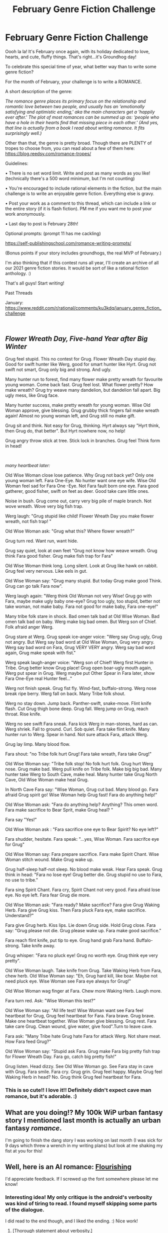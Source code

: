 #+TITLE: February Genre Fiction Challenge

* February Genre Fiction Challenge
:PROPERTIES:
:Author: Ms_CIA
:Score: 27
:DateUnix: 1612230754.0
:DateShort: 2021-Feb-02
:END:
Oooh la la! It's February once again, with its holiday dedicated to love, hearts, and cute, fluffy things. That's right...it's Groundhog day!

To celebrate this special time of year, what better way than to write some genre fiction?

For the month of February, your challenge is to write a ROMANCE.

A short description of the genre:

/The romance genre places its primary focus on the relationship and romantic love between two people, and usually has an ‘emotionally satisfying and optimistic ending,' aka the main characters get a 'happily ever after.' The plot of most romances can be summed up as: ‘people who have a hole in their hearts find that missing piece in each other.' (And yes, that line is actually from a book I read about writing romance. It fits surprisingly well.)/

Other than that, the genre is pretty broad. Though there are PLENTY of tropes to choose from, you can read about a few of them here: [[https://blog.reedsy.com/romance-tropes/]]

Guidelines:

• There is no set word limit. Write and post as many words as you like! (technically there's a 500 word minimum, but I'm not counting)

• You're encouraged to include rational elements in the fiction, but the main challenge is to write an enjoyable genre fiction. Everything else is gravy.

• Post your work as a comment to this thread, which can include a link or the entire story (if it is flash fiction). PM me if you want me to post your work anonymously.

• Last day to post is February 28th!

Optional prompts: (prompt 11 has me cackling)

[[https://self-publishingschool.com/romance-writing-prompts/]]

(Bonus points if your story includes groundhogs, the real MVP of February.)

I'm also thinking that if this contest runs all year, I'll create an archive of all our 2021 genre fiction stories. It would be sort of like a rational fiction anthology. :)

That's all guys! Start writing!

Past Threads

January: [[https://www.reddit.com/r/rational/comments/ku3kdq/january_genre_fiction_challenge]]

​


** /Flower Wreath Day, Five-hand Year after Big Winter/

Grug feel stupid. This no contest for Grug. Flower Wreath Day stupid day. Good for swift hunter like Werg, good for smart hunter like Hyrt. Grug not swift not smart, Grug only big and strong. And ugly.

Many hunter run to forest, find many flower make pretty wreath for favourite young woman. Come back fast. Grug feel lost. What flower pretty? How make wreath? Grug try weave many dandelion, but dandelion fall apart. Big ugly mess, like Grug face.

Many hunter success, make pretty wreath for young woman. Wise Old Woman approve, give blessing. Grug grubby thick fingers fail make wreath again! Almost no young woman left, and Grug still no make gift.

Grug sit and think. Not easy for Grug, thinking. Hyrt always say "Hyrt think, then Grug do, that better". But Hyrt nowhere now, no help!

Grug angry throw stick at tree. Stick lock in branches. Grug feel Think form in head!

​

/many heartbeat later:/

Old Wise Woman close lose patience. Why Grug not back yet? Only one young woman left. Fara One-Eye. No hunter want one eye wife. Wise Old Woman feel sad for Fara One -Eye. Not Fara fault born one eye. Fara good gatherer, good fisher, swift on feet as deer. Good take care little ones.

Noise in bush. Grug come out, carry very big pile of maple branch. Not wove wreath. Wove very big fish trap.

Werg laugh: "Grug stupid like child! Flower Wreath Day you make flower wreath, not fish trap! "

Old Wise Woman ask: "Grug what this? Where flower wreath?"

Grug turn red. Want run, want hide.

Grug say quiet, look at own feet "Grug not know how weave wreath. Grug think Fara good fisher. Grug make fish trap for Fara"

Old Wise Woman think long. Long silent. Look at Grug like hawk on rabbit. Grug feel very nervous. Like eels in gut.

Old Wise Woman say: "Grug many stupid. But today Grug make good Think. Grug can go talk Fara now".

Werg laugh again: "Werg think Old Woman not very Wise! Grug go with Fara, maybe make ugly baby one-eye? Grug too ugly, too stupid, better not take woman, not make baby. Fara not good for make baby, Fara one-eye!"

Many tribe folk stare in shock. Bad omen talk bad at Old Wise Woman. Bad omen talk bad on baby. Werg make big bad omen. But Werg son of Chief. Folk afraid anger Werg.

Grug stare at Werg. Grug speak ice-anger voice: "Werg say Grug ugly, Grug not angry. But Werg say bad word at Old Wise Woman, Grug very angry. Werg say bad word on Fara, Grug VERY VERY angry. Werg say bad word again, Grug make speak with fist."

Werg speak laugh-anger voice: "Werg son of Chief! Werg first Hunter in Tribe. Grug better know Grug place! Grug open boar-ugly mouth again, Werg put spear in Grug. Werg maybe put Other Spear in Fara later, show Fara One-Eye real Hunter feel..."

Werg not finish speak. Grug fist fly. Wind-fast, buffalo-strong. Werg nose break ripe berry. Werg fall on back. Many Tribe folk shout.

Werg no stay down. Jump back. Panther-swift, snake-move. Flint knife flash. Cut Grug thigh bone deep. Grug fall. Werg jump on Grug, reach throat. Rise knife.

Werg no see swift Fara sneak. Fara kick Werg in man-stones, hard as can. Werg shriek. Fall to ground. Curl. Sob quiet. Fara take flint knife. Many hunter run to Werg. Spear in hand. Not sure attack Fara, attack Werg.

Grug lay limp. Many blood flow.

Fara shout: "no Tribe folk hurt Grug! Fara take wreath, Fara take Grug!"

Old Wise Woman say: "Tribe folk stop! No folk hurt folk. Grug hurt Werg nose. Grug make bad. Werg pull knife on Tribe folk. Make big big bad. Many hunter take Werg to South Cave, make heal. Many hunter take Grug North Cave, Old Wise Woman make heal Grug.

In North Cave Fara say: "Wise Woman, Grug cut bad. Many blood go. Fara afraid Grug spirit go! Wise Woman help Grug fast! Fara do anything help!"

Old Wise Woman ask: "Fara do anything help? Anything? This omen word. Fara make sacrifice to Bear Sprit, make Grug heal? "

Fara say "Yes!"

Old Wise Woman ask : "Fara sacrifice one eye to Bear Spirit? No eye left?"

Fara shudder, hesitate. Fara speak: "...yes, Wise Woman. Fara sacrifce eye for Grug"

Old Wise Woman say: Fara prepare sacrifice. Fara make Spirit Chant. Wise Woman stitch wound. Make Grug wake up.

Grug half-sleep half-not sleep. No blood make weak. Hear Fara speak. Grug think in head: "Fara no lose eye! Grug better die. Grug stupid no use to Fara, no use to tribe."

Fara sing Spirit Chant. Fara cry, Spirit Chant not very good. Fara afraid lose eye. No eye left. Fara fear Grug die more.

Old Wise Woman ask: "Fara ready? Make sacrifice? Fara give Grug Waking Herb. Fara give Grug kiss. Then Fara pluck Fara eye, make sacrifice. Understand?"

Fara give Grug herb. Kiss lips. Lie down Grug side. Hold Grug close. Fara say: "Grug please not die. Grug please wake up. Fara make good sacrifice."

Fara reach flint knife, put tip to eye. Grug hand grab Fara hand. Buffalo-strong. Take knife away.

Grug whisper: "Fara no pluck eye! Grug no worth eye. Grug think eye very pretty".

Old Wise Woman laugh. Take knife from Grug. Take Waking Herb from Fara, chew herb. Old Wise Woman say: "Eh, Grug hard kill, like boar. Maybe not need pluck eye. Wise Woman see Fara eye always for Grug!"

Old Wise Woman wag finger at Fara. Chew more Waking Herb. Laugh more.

Fara turn red. Ask: "Wise Woman this test?"

Old Wise Woman say: "All life test! Wise Woman want see Fara feel heartbeat for Grug, Grug feel heartbeat for Fara. Fara brave. Grug brave. Make one heartbeat together. Wise Woman give blessing. Grug rest. Fara take care Grug. Clean wound, give water, give food".Turn to leave cave.

Fara ask: "Many Tribe hate Grug hate Fara for attack Werg. Not share meat. How Fara feed Grug?"

Old Wise Woman say: "Stupid ask Fara. Grug make Fara big pretty fish trap for Flower Wreath Day. Fara go, catch big pretty fish!"

Grug listen. Head dizzy. See Old Wise Woman go. See Fara stay in cave with Grug. Fara smile. Fara cry. Grug grin. Grug feel happy. Maybe Grug feel Waking Herb in head? No. Grug think Grug feel heartbeat for Fara.
:PROPERTIES:
:Author: Freevoulous
:Score: 9
:DateUnix: 1612430702.0
:DateShort: 2021-Feb-04
:END:

*** This is so cute!! I love it!! Definitely didn't expect cave man romance, but it's adorable. :)
:PROPERTIES:
:Author: Ms_CIA
:Score: 5
:DateUnix: 1612441547.0
:DateShort: 2021-Feb-04
:END:


** What are you doing!? My 100k WiP urban fantasy story I mentioned last month is actually an urban fantasy /romance/.

I'm going to finish the dang story I was working on last month (I was sick for 9 days which threw a wrench in my writing plans) but look at me shaking my fist at you for this!
:PROPERTIES:
:Author: MagicWeasel
:Score: 3
:DateUnix: 1612650047.0
:DateShort: 2021-Feb-07
:END:


** Well, here is an AI romance: [[https://archiveofourown.org/works/29321604][Flourishing]]

I'd appreciate feedback. If I screwed up the font somewhere please let me know!
:PROPERTIES:
:Author: blasted0glass
:Score: 3
:DateUnix: 1614288311.0
:DateShort: 2021-Feb-26
:END:

*** Interesting idea! My only critique is the android's verbosity was kind of tiring to read. I found myself skipping some parts of the dialogue.

I did read to the end though, and I liked the ending. :) Nice work!
:PROPERTIES:
:Author: Ms_CIA
:Score: 2
:DateUnix: 1614374152.0
:DateShort: 2021-Feb-27
:END:

**** [Thorough statement about verbosity.]

Thank you!
:PROPERTIES:
:Author: blasted0glass
:Score: 1
:DateUnix: 1614393016.0
:DateShort: 2021-Feb-27
:END:


*** Great work! I really liked this.

There are a couple of his lines that stay in her font. I think it should be easy to notice because the paragraphs usually alternate, and these were three in a row of her font.
:PROPERTIES:
:Author: kevshea
:Score: 2
:DateUnix: 1614652289.0
:DateShort: 2021-Mar-02
:END:

**** Thank you very much!
:PROPERTIES:
:Author: blasted0glass
:Score: 1
:DateUnix: 1614653011.0
:DateShort: 2021-Mar-02
:END:

***** I found one instance of this:

#+begin_quote
  There are parameters in my personality matrix concerning Partners public relations and customer retention. These parameters are not affected by the honesty and intelligence sliders.

  I should have known.

  Your expression confirms my prediction that this would disgust and frustrate you. I knew you would not approve of these parameters; such is your fury against manipulation--
#+end_quote

The middle sentence has an incorrect font.

I greatly enjoyed this story - although I found out /after/ I checked it on my desktop that Buddy had comic sans font - he had this extremely hard to read stylized font on my phone... I think it was unintentional, since comic sans matches his character much better...

I really enjoyed this story, and I'll be saving it to come across in months to read again.
:PROPERTIES:
:Author: Lugnut1206
:Score: 2
:DateUnix: 1614671197.0
:DateShort: 2021-Mar-02
:END:

****** It has been corrected.

Thank you!
:PROPERTIES:
:Author: blasted0glass
:Score: 1
:DateUnix: 1614751712.0
:DateShort: 2021-Mar-03
:END:


** [Removed for publication]
:PROPERTIES:
:Author: zainethepoet
:Score: 2
:DateUnix: 1612451312.0
:DateShort: 2021-Feb-04
:END:

*** :o
:PROPERTIES:
:Author: Ms_CIA
:Score: 2
:DateUnix: 1612470023.0
:DateShort: 2021-Feb-04
:END:


*** I came from Therapy Gecko 😂 Love your poetry.
:PROPERTIES:
:Author: MariguanoDoctorado
:Score: 2
:DateUnix: 1613188568.0
:DateShort: 2021-Feb-13
:END:

**** Thank you! More is on YouTube and IG; same name.
:PROPERTIES:
:Author: zainethepoet
:Score: 1
:DateUnix: 1613191062.0
:DateShort: 2021-Feb-13
:END:


** okay, after last month I'm more aware of what I can achieve, so I have brought a draft flash story up to a "I am not ashamed for this to see the light of day" sort of standard.

Concept: what if people who had been "sappho and her friend"ed by historians were alive today to find out about it? With urban fantasy, they can!

[[https://docs.google.com/document/d/1AZNJkHsHHoPuSyhWqugiCiM1A292MCDHL9B73dMgRsE/edit?usp=sharing]]

This is a non-canon possible future in "Vampire Flower Language". Unfortunately, no groundhogs.
:PROPERTIES:
:Author: MagicWeasel
:Score: 1
:DateUnix: 1612653051.0
:DateShort: 2021-Feb-07
:END:

*** Aww, very cute. I love your writing style!
:PROPERTIES:
:Author: Ms_CIA
:Score: 2
:DateUnix: 1613193296.0
:DateShort: 2021-Feb-13
:END:

**** Thanks! If you or any other lurkers want more, Vampire Flower Language is nearing completion and has just updated (see main sub or just google).
:PROPERTIES:
:Author: MagicWeasel
:Score: 1
:DateUnix: 1613354150.0
:DateShort: 2021-Feb-15
:END:
